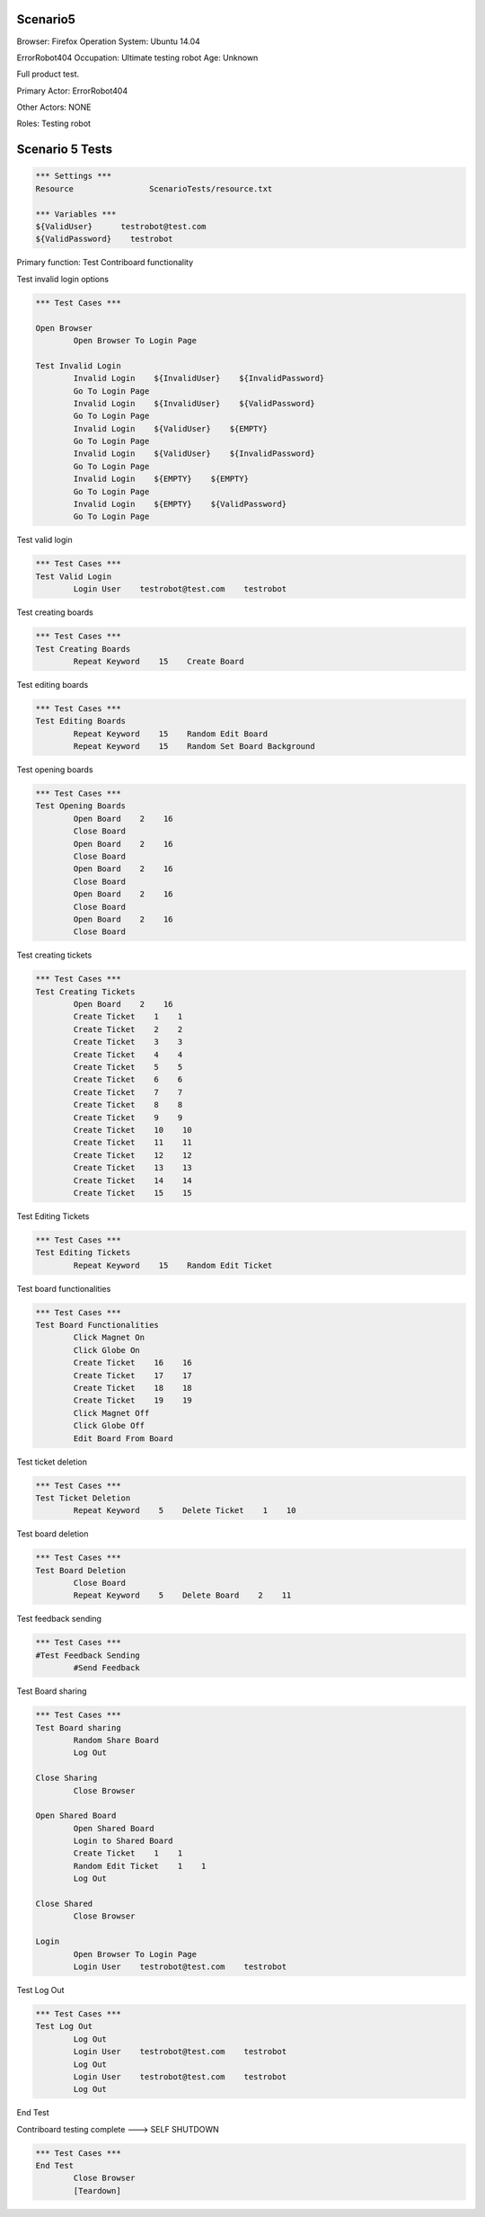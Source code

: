 .. default-role:: code

============
Scenario5
============

Browser: Firefox
Operation System: Ubuntu 14.04

ErrorRobot404
Occupation: Ultimate testing robot
Age: Unknown


Full product test.


Primary Actor: ErrorRobot404

Other Actors: NONE

Roles: Testing robot


.. contents:: Table of contents
   :local:
   :depth: 2


=================
Scenario 5 Tests
=================


.. code:: robotframework

	*** Settings ***
	Resource 		ScenarioTests/resource.txt
	
	*** Variables ***
	${ValidUser}      testrobot@test.com
	${ValidPassword}    testrobot


Primary function: Test Contriboard functionality

Test invalid login options


.. code:: robotframework

    	*** Test Cases ***
    	
    	Open Browser
        	Open Browser To Login Page
        	
	Test Invalid Login
		Invalid Login    ${InvalidUser}    ${InvalidPassword}
		Go To Login Page
		Invalid Login    ${InvalidUser}    ${ValidPassword}
		Go To Login Page
		Invalid Login    ${ValidUser}    ${EMPTY}
		Go To Login Page
		Invalid Login    ${ValidUser}    ${InvalidPassword}
		Go To Login Page
		Invalid Login    ${EMPTY}    ${EMPTY}
		Go To Login Page
		Invalid Login    ${EMPTY}    ${ValidPassword}
		Go To Login Page


Test valid login


.. code:: robotframework

    	*** Test Cases ***
	Test Valid Login
		Login User    testrobot@test.com    testrobot


Test creating boards


.. code:: robotframework

    	*** Test Cases ***
	Test Creating Boards
		Repeat Keyword    15    Create Board


Test editing boards


.. code:: robotframework

    	*** Test Cases ***
	Test Editing Boards
		Repeat Keyword    15    Random Edit Board
		Repeat Keyword    15    Random Set Board Background


Test opening boards


.. code:: robotframework

    	*** Test Cases ***
	Test Opening Boards
		Open Board    2    16
		Close Board
		Open Board    2    16
		Close Board
		Open Board    2    16
		Close Board
		Open Board    2    16
		Close Board
		Open Board    2    16
		Close Board


Test creating tickets


.. code:: robotframework

    	*** Test Cases ***
	Test Creating Tickets
		Open Board    2    16
		Create Ticket    1    1
		Create Ticket    2    2
		Create Ticket    3    3
		Create Ticket    4    4
		Create Ticket    5    5
		Create Ticket    6    6
		Create Ticket    7    7
		Create Ticket    8    8
		Create Ticket    9    9
		Create Ticket    10    10
		Create Ticket    11    11
		Create Ticket    12    12
		Create Ticket    13    13
		Create Ticket    14    14
		Create Ticket    15    15


Test Editing Tickets


.. code:: robotframework

    	*** Test Cases ***
	Test Editing Tickets
		Repeat Keyword    15    Random Edit Ticket


Test board functionalities


.. code:: robotframework

    	*** Test Cases ***
	Test Board Functionalities
		Click Magnet On
		Click Globe On
		Create Ticket    16    16
		Create Ticket    17    17
		Create Ticket    18    18
		Create Ticket    19    19
		Click Magnet Off
		Click Globe Off
		Edit Board From Board


Test ticket deletion

.. code:: robotframework

    	*** Test Cases ***
	Test Ticket Deletion
		Repeat Keyword    5    Delete Ticket    1    10


Test board deletion


.. code:: robotframework

    	*** Test Cases ***
	Test Board Deletion
		Close Board
		Repeat Keyword    5    Delete Board    2    11


Test feedback sending


.. code:: robotframework

    	*** Test Cases ***
	#Test Feedback Sending
		#Send Feedback


Test Board sharing


.. code:: robotframework

    	*** Test Cases ***
	Test Board sharing
		Random Share Board
		Log Out
	
	Close Sharing
		Close Browser
		
	Open Shared Board
		Open Shared Board
		Login to Shared Board
		Create Ticket    1    1
		Random Edit Ticket    1    1
		Log Out
	
	Close Shared
		Close Browser
		
	Login
		Open Browser To Login Page
		Login User    testrobot@test.com    testrobot


Test Log Out


.. code:: robotframework

    	*** Test Cases ***
	Test Log Out
		Log Out
		Login User    testrobot@test.com    testrobot
		Log Out
		Login User    testrobot@test.com    testrobot
		Log Out


End Test

Contriboard testing complete --->  SELF SHUTDOWN

.. code:: robotframework

    	*** Test Cases ***
	End Test
		Close Browser
		[Teardown]

